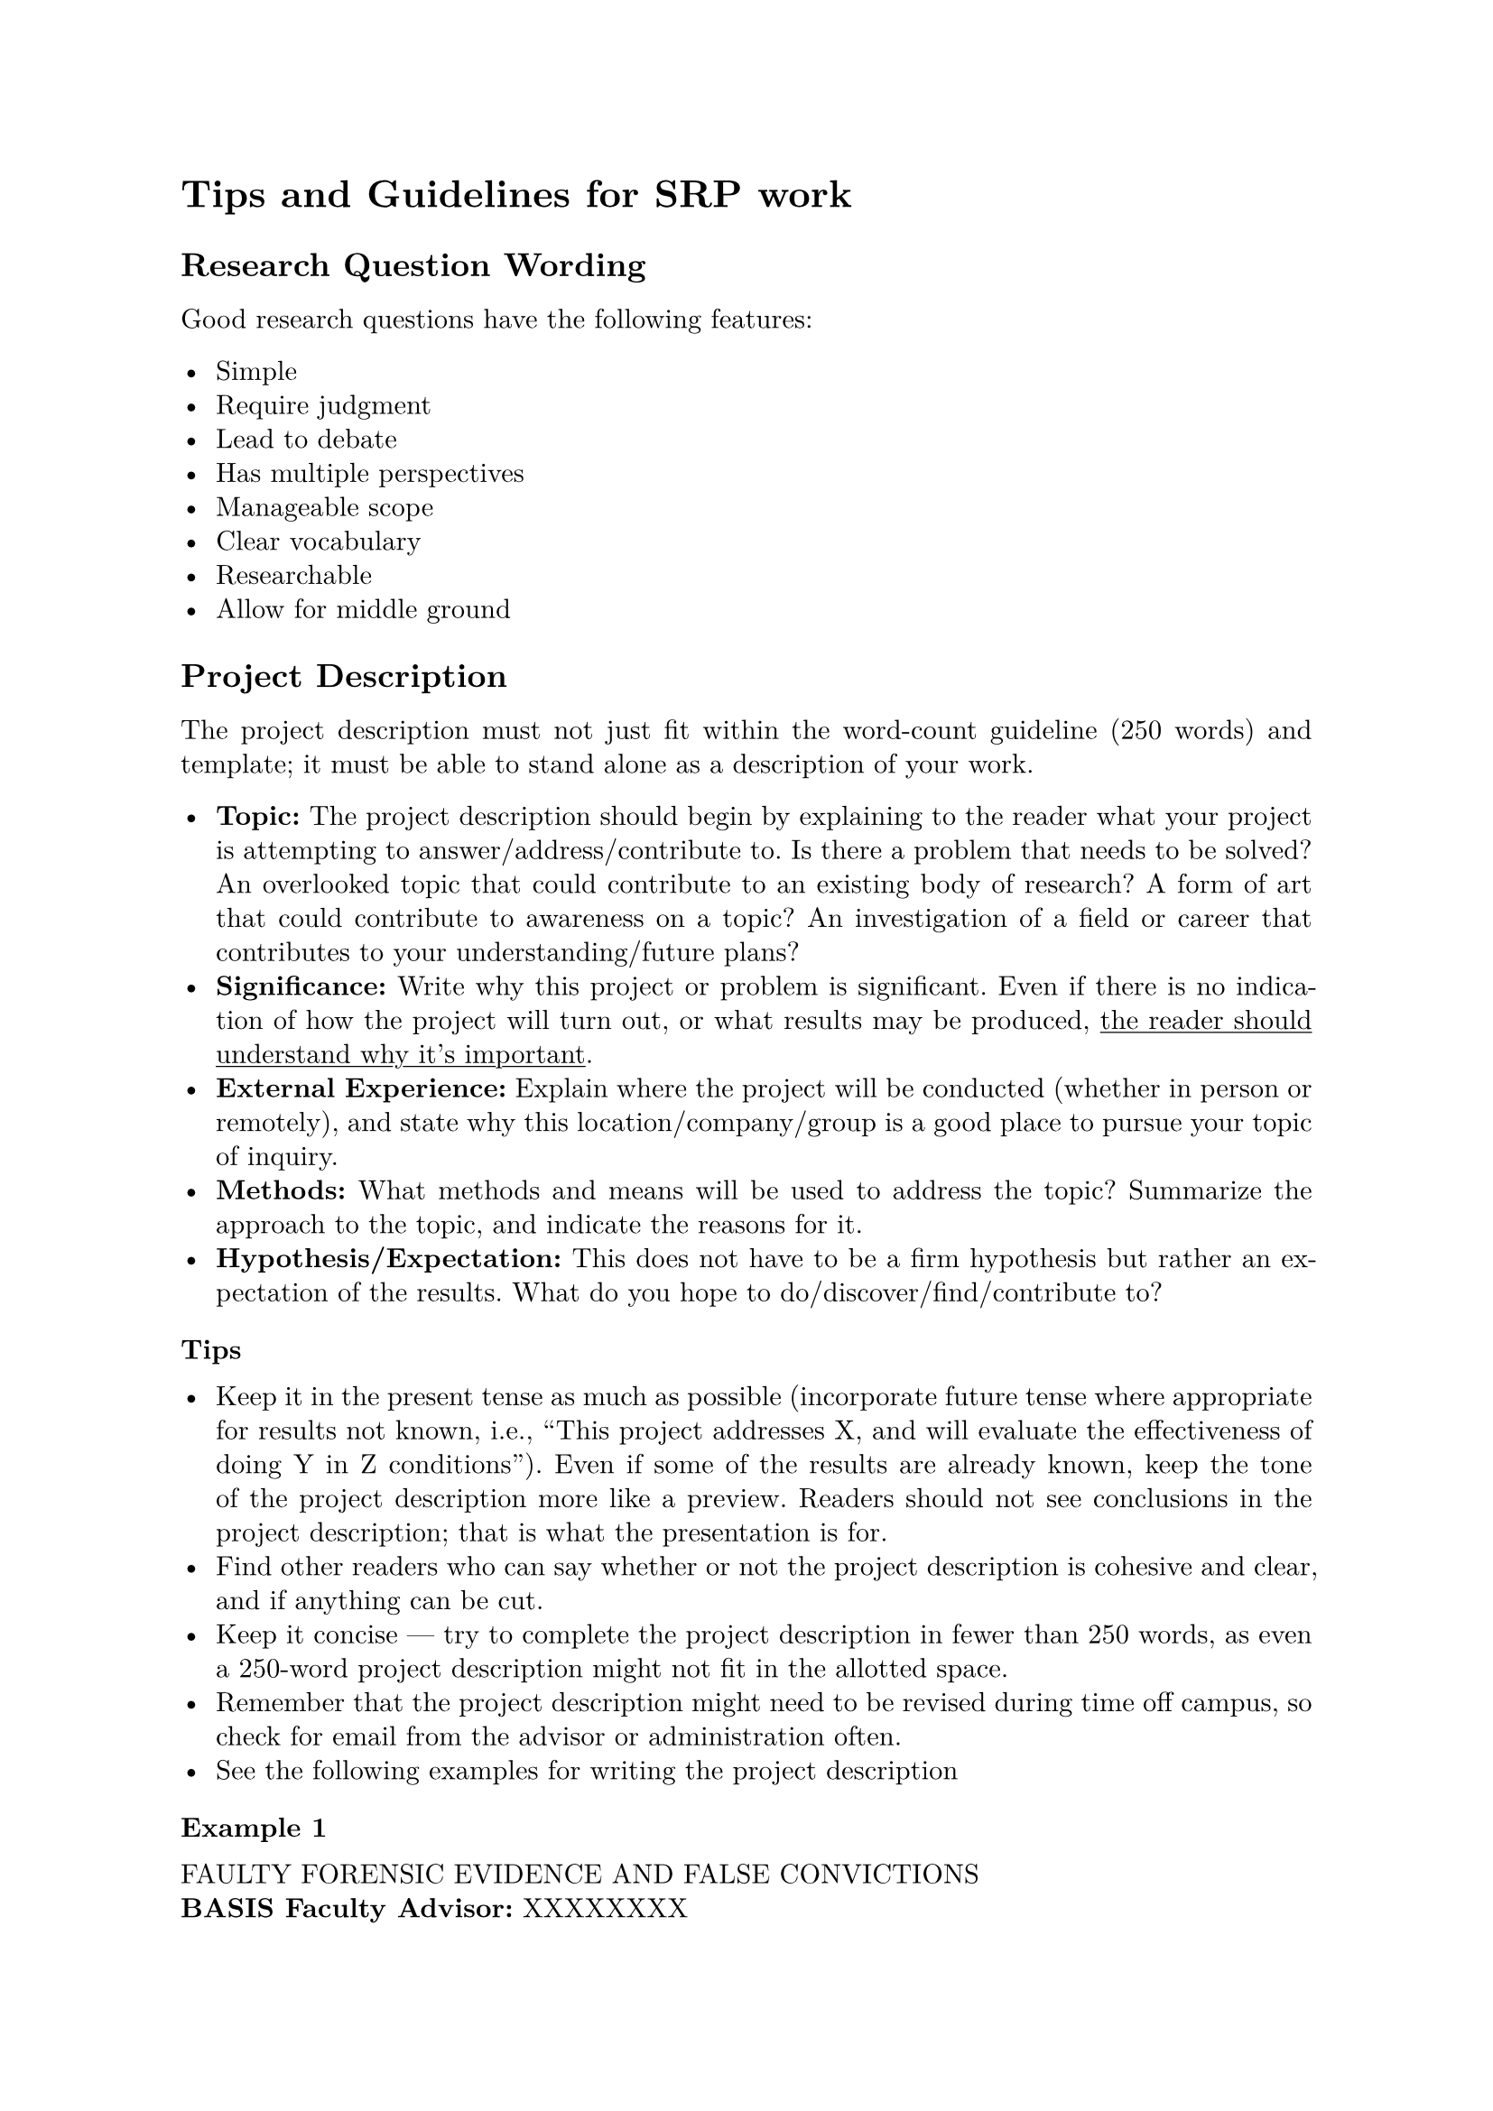 #set page(margin: 1in)
#set par(leading: 0.55em, first-line-indent: 1.8em, justify: true)
#set text(font: "New Computer Modern")
#show raw: set text(font: "New Computer Modern Mono")
#show par: set block(spacing: 0.55em)
#show heading: set block(above: 1.4em, below: 1em)

= Tips and Guidelines for SRP work

== Research Question Wording

Good research questions have the following features:

- Simple
- Require judgment
- Lead to debate
- Has multiple perspectives
- Manageable scope
- Clear vocabulary
- Researchable
- Allow for middle ground

== Project Description

The project description must not just fit within the word-count guideline (250
words) and template; it must be able to stand alone as a description of your
work.

- *Topic:* The project description should begin by explaining to the reader what
  your project is attempting to answer/address/contribute to. Is there a problem
  that needs to be solved? An overlooked topic that could contribute to an
  existing body of research? A form of art that could contribute to awareness on a
  topic? An investigation of a field or career that contributes to your
  understanding/future plans?
- *Significance:* Write why this project or problem is significant. Even if there
  is no indication of how the project will turn out, or what results may be
  produced, #underline[the reader should understand why it's important].
- *External Experience:* Explain where the project will be conducted (whether in
  person or remotely), and state why this location/company/group is a good place
  to pursue your topic of inquiry.
- *Methods:* What methods and means will be used to address the topic? Summarize
  the approach to the topic, and indicate the reasons for it.
- *Hypothesis/Expectation:* This does not have to be a firm hypothesis but rather
  an expectation of the results. What do you hope to do/discover/find/contribute
  to?

=== Tips

- Keep it in the present tense as much as possible (incorporate future tense where
  appropriate for results not known, i.e., "This project addresses X, and will
  evaluate the effectiveness of doing Y in Z conditions"). Even if some of the
  results are already known, keep the tone of the project description more like a
  preview. Readers should not see conclusions in the project description; that is
  what the presentation is for.
- Find other readers who can say whether or not the project description is
  cohesive and clear, and if anything can be cut.
- Keep it concise --- try to complete the project description in fewer than 250
  words, as even a 250-word project description might not fit in the allotted
  space.
- Remember that the project description might need to be revised during time off
  campus, so check for email from the advisor or administration often.
- See the following examples for writing the project description

==== Example 1

FAULTY FORENSIC EVIDENCE AND FALSE CONVICTIONS\
*BASIS Faculty Advisor:* XXXXXXXX\
*External Advisor:* XXXXXXXX\
*Location:* Arizona Innocence Project\ \
*PROJECT DESCRIPTION* \
In criminal law, the standard to convict is beyond reasonable doubt. Due to this
incredibly high standard, expert testimony is key to a jury's verdict, and
forensic evidence is the "proof many juries need to convict beyond a reasonable
doubt. But not all forensic sciences are created equally, and faulty forensic
evidence can have drastic consequences. The Arizona Innocence Project has a
number of cases in which scientifically inaccurate forensic evidence was used to
falsely convict, leaving innocent people in prison for decades. Here, we show
the relationship between faulty science and false conviction. By working with
these cases hands-on in the aftermath of conviction, we can examine how this
evidence directly affects convictions and how the truth about its scientific
invalidity can be hidden from jurors, judges, and defendants. Our justice system
is meant to be based in truth and evidence, and improperly relying on forensic
evidence can not only convict an innocent person, but it can set free a guilty
one.

==== Example 2

PERFORMANCE TESTING OF MODEL FOR A ROBOTIC PROSTHESIS\
*BASIS Faculty Advisor:* XXXXXXXX\
*External Advisor:* XXXXXXXX Director, Center for Bioengineering Innovation\
*Location:* Northern Arizona University\ \
*PROJECT DESCRIPTION* \
Have you ever wondered what it takes to power a powered foot-prosthesis? Or
maybe you didn't know it needed power at all. For the past few years, powered
foot-prostheses have become more and more popular in the world of physiology.
How does this tie into the human body? The human ankle acts as a spring by
exerting and releasing energy and force into the foot. The goal of the
prosthesis is to generate the same amount of ankle torque that is given off by a
human ankle during the gait cycle. The gait cycle is the sequence of events that
occur during normal walking. By studying the forces exerted and created in the
gait cycle, the NAU lab team can adjust the forces given off by the motor in the
foot prosthesis to match those of an intact human ankle. My role is to aid the
team in collecting and analyzing the data and applying the newly found
modifications to the device. The long-term goal is to allow people with
lower-limb amputations to walk as comfortably as possible along various terrains
and to make walking with a prosthesis feel as if it were an intact human ankle.
By conducting this sort of research, the field of physiology is advancing the
technology used in foot- prosthesis devices which can further be used to advance
the prosthesis devices of other body parts such as arms and legs.

== Blogs

=== Requirements

- Senior Project and AP Research participants must post in a blog at least once a week for the 10 weeks that they are off campus.
- Students must also respond to a minimum of two of their classmates' blogs each week.
- Students may not post profanity, copyrighted images, and/or other inappropriate materials.
- Message from Legal Team: You must use caution in posting images to your senior blogs. You must have a right to use the image that you post, either because it is your original work or you have secured the appropriate permissions from the owner of the image. To do so, you will need to check the copyright requirements, which are usually found at a link on the page on which you located the image. You must also ensure that any images posted are appropriate for use in connection with a school project. All school rules and the Code of Conduct apply to what you post on your senior blog.
  - If you do have permission to use text or an image, cite your sources for text and images. All bloggers, regardless of platforms or purpose, are responsible for documenting the information, images, and other content they access from anywhere other than their own experience. If the photos are from your friend, cite it as "photo courtesy of \[Jane Doe\]." If you cannot identify the person who made the content, cite the website you accessed it from.

=== Tips and Guidelines
- Please consider your ideal audience for your blog entries. While you can never be sure who exactly is reading your blogs, there _will_ be people from your school's administration, BASIS.ed, and the colleagues of your off-campus adviser. Additionally, we know that many different college admissions representatives check in on the blogs, so keep them focused on your project! Each entry should be a reflection of your academic self.
- Everyone at some point will feel stuck. Maybe you have a hypothesis that does not work out, or you are sick for one week. Maybe the worst happens, and your on-site advisor backs out, or your location can no longer be used. This has happened before, and will happen again! Try to make sure you are still blogging about what avenues you are exploring to make it through the problem. Read what you are interested in, and write reviews of articles or books related to your area of interest. These are problems you are likely to face in college or career; showcase that you can make the best of it.